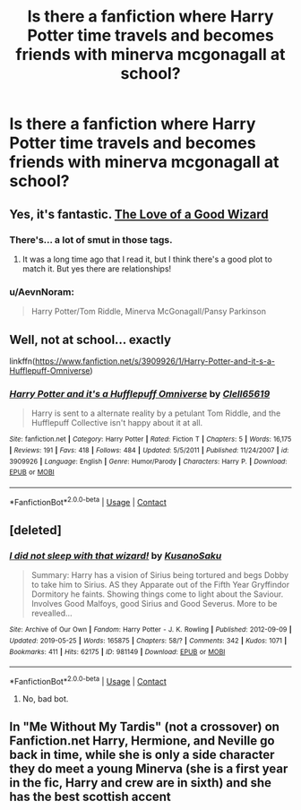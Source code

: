 #+TITLE: Is there a fanfiction where Harry Potter time travels and becomes friends with minerva mcgonagall at school?

* Is there a fanfiction where Harry Potter time travels and becomes friends with minerva mcgonagall at school?
:PROPERTIES:
:Author: Hasanchfxxdtt
:Score: 22
:DateUnix: 1604422055.0
:DateShort: 2020-Nov-03
:FlairText: Request
:END:

** Yes, it's fantastic. [[https://archiveofourown.org/works/266699][The Love of a Good Wizard]]
:PROPERTIES:
:Author: TheFeistyRogue
:Score: 5
:DateUnix: 1604426732.0
:DateShort: 2020-Nov-03
:END:

*** There's... a lot of smut in those tags.
:PROPERTIES:
:Author: Adqam64
:Score: 8
:DateUnix: 1604430128.0
:DateShort: 2020-Nov-03
:END:

**** It was a long time ago that I read it, but I think there's a good plot to match it. But yes there are relationships!
:PROPERTIES:
:Author: TheFeistyRogue
:Score: 5
:DateUnix: 1604438344.0
:DateShort: 2020-Nov-04
:END:


*** u/AevnNoram:
#+begin_quote
  Harry Potter/Tom Riddle, Minerva McGonagall/Pansy Parkinson
#+end_quote
:PROPERTIES:
:Author: AevnNoram
:Score: 7
:DateUnix: 1604433000.0
:DateShort: 2020-Nov-03
:END:


** Well, not at school... exactly

linkffn([[https://www.fanfiction.net/s/3909926/1/Harry-Potter-and-it-s-a-Hufflepuff-Omniverse]])
:PROPERTIES:
:Author: Clell65619
:Score: 2
:DateUnix: 1604444966.0
:DateShort: 2020-Nov-04
:END:

*** [[https://www.fanfiction.net/s/3909926/1/][*/Harry Potter and it's a Hufflepuff Omniverse/*]] by [[https://www.fanfiction.net/u/1298529/Clell65619][/Clell65619/]]

#+begin_quote
  Harry is sent to a alternate reality by a petulant Tom Riddle, and the Hufflepuff Collective isn't happy about it at all.
#+end_quote

^{/Site/:} ^{fanfiction.net} ^{*|*} ^{/Category/:} ^{Harry} ^{Potter} ^{*|*} ^{/Rated/:} ^{Fiction} ^{T} ^{*|*} ^{/Chapters/:} ^{5} ^{*|*} ^{/Words/:} ^{16,175} ^{*|*} ^{/Reviews/:} ^{191} ^{*|*} ^{/Favs/:} ^{418} ^{*|*} ^{/Follows/:} ^{484} ^{*|*} ^{/Updated/:} ^{5/5/2011} ^{*|*} ^{/Published/:} ^{11/24/2007} ^{*|*} ^{/id/:} ^{3909926} ^{*|*} ^{/Language/:} ^{English} ^{*|*} ^{/Genre/:} ^{Humor/Parody} ^{*|*} ^{/Characters/:} ^{Harry} ^{P.} ^{*|*} ^{/Download/:} ^{[[http://www.ff2ebook.com/old/ffn-bot/index.php?id=3909926&source=ff&filetype=epub][EPUB]]} ^{or} ^{[[http://www.ff2ebook.com/old/ffn-bot/index.php?id=3909926&source=ff&filetype=mobi][MOBI]]}

--------------

*FanfictionBot*^{2.0.0-beta} | [[https://github.com/FanfictionBot/reddit-ffn-bot/wiki/Usage][Usage]] | [[https://www.reddit.com/message/compose?to=tusing][Contact]]
:PROPERTIES:
:Author: FanfictionBot
:Score: 2
:DateUnix: 1604444990.0
:DateShort: 2020-Nov-04
:END:


** [deleted]
:PROPERTIES:
:Score: 1
:DateUnix: 1604426628.0
:DateShort: 2020-Nov-03
:END:

*** [[https://archiveofourown.org/works/981149][*/I did not sleep with that wizard!/*]] by [[https://www.archiveofourown.org/users/KusanoSaku/pseuds/KusanoSaku][/KusanoSaku/]]

#+begin_quote
  Summary: Harry has a vision of Sirius being tortured and begs Dobby to take him to Sirius. AS they Apparate out of the Fifth Year Gryffindor Dormitory he faints. Showing things come to light about the Saviour. Involves Good Malfoys, good Sirius and Good Severus. More to be revealled...
#+end_quote

^{/Site/:} ^{Archive} ^{of} ^{Our} ^{Own} ^{*|*} ^{/Fandom/:} ^{Harry} ^{Potter} ^{-} ^{J.} ^{K.} ^{Rowling} ^{*|*} ^{/Published/:} ^{2012-09-09} ^{*|*} ^{/Updated/:} ^{2019-05-25} ^{*|*} ^{/Words/:} ^{165875} ^{*|*} ^{/Chapters/:} ^{58/?} ^{*|*} ^{/Comments/:} ^{342} ^{*|*} ^{/Kudos/:} ^{1071} ^{*|*} ^{/Bookmarks/:} ^{411} ^{*|*} ^{/Hits/:} ^{62175} ^{*|*} ^{/ID/:} ^{981149} ^{*|*} ^{/Download/:} ^{[[https://archiveofourown.org/downloads/981149/I%20did%20not%20sleep%20with.epub?updated_at=1566516693][EPUB]]} ^{or} ^{[[https://archiveofourown.org/downloads/981149/I%20did%20not%20sleep%20with.mobi?updated_at=1566516693][MOBI]]}

--------------

*FanfictionBot*^{2.0.0-beta} | [[https://github.com/FanfictionBot/reddit-ffn-bot/wiki/Usage][Usage]] | [[https://www.reddit.com/message/compose?to=tusing][Contact]]
:PROPERTIES:
:Author: FanfictionBot
:Score: -2
:DateUnix: 1604426652.0
:DateShort: 2020-Nov-03
:END:

**** No, bad bot.
:PROPERTIES:
:Author: TheFeistyRogue
:Score: 3
:DateUnix: 1604426752.0
:DateShort: 2020-Nov-03
:END:


** In "Me Without My Tardis" (not a crossover) on Fanfiction.net Harry, Hermione, and Neville go back in time, while she is only a side character they do meet a young Minerva (she is a first year in the fic, Harry and crew are in sixth) and she has the best scottish accent
:PROPERTIES:
:Author: RyanEvelynKneidingP
:Score: 1
:DateUnix: 1604484318.0
:DateShort: 2020-Nov-04
:END:
